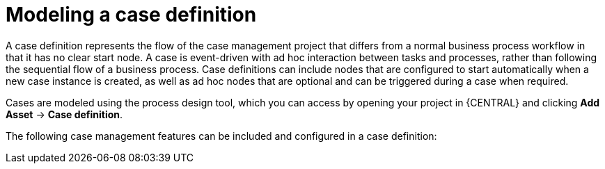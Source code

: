[id='assembly_case-management-case-modeling-{context}']
= Modeling a case definition

A case definition represents the flow of the case management project that differs from a normal business process workflow in that it has no clear start node. A case is event-driven with ad hoc interaction between tasks and processes, rather than following the sequential flow of a business process. Case definitions can include nodes that are configured to start automatically when a new case instance is created, as well as ad hoc nodes that are optional and can be triggered during a case when required.

Cases are modeled using the process design tool, which you can access by opening your project in {CENTRAL} and clicking *Add Asset* -> *Case definition*.

The following case management features can be included and configured in a case definition:

ifeval::["{context}" == "case-management-getting-started"]
* xref:case-management-roles-con-case-management-getting-started[Case roles]
endif::[]
ifeval::["{context}" == "case-management-design"]
* xref:case-management-roles-con-case-management-design[Case roles]
endif::[]

ifeval::["{context}" == "case-management-getting-started"]
* xref:case-management-adhoc-con-case-management-getting-started[Ad hoc tasks]
endif::[]
ifeval::["{context}" == "case-management-design"]
* xref:case-management-adhoc-con-case-management-design[Ad hoc tasks]
endif::[]

ifeval::["{context}" == "case-management-getting-started"]
* xref:case-management-stages-con-case-management-getting-started[Stages]
endif::[]
ifeval::["{context}" == "case-management-design"]
* xref:case-management-stages-con-case-management-design[Stages]
endif::[]

ifeval::["{context}" == "case-management-getting-started"]
* xref:case-management-milestones-con-case-management-getting-started[Milestones]
endif::[]
ifeval::["{context}" == "case-management-design"]
* xref:case-management-milestones-con-case-management-design[Milestones]
endif::[]
